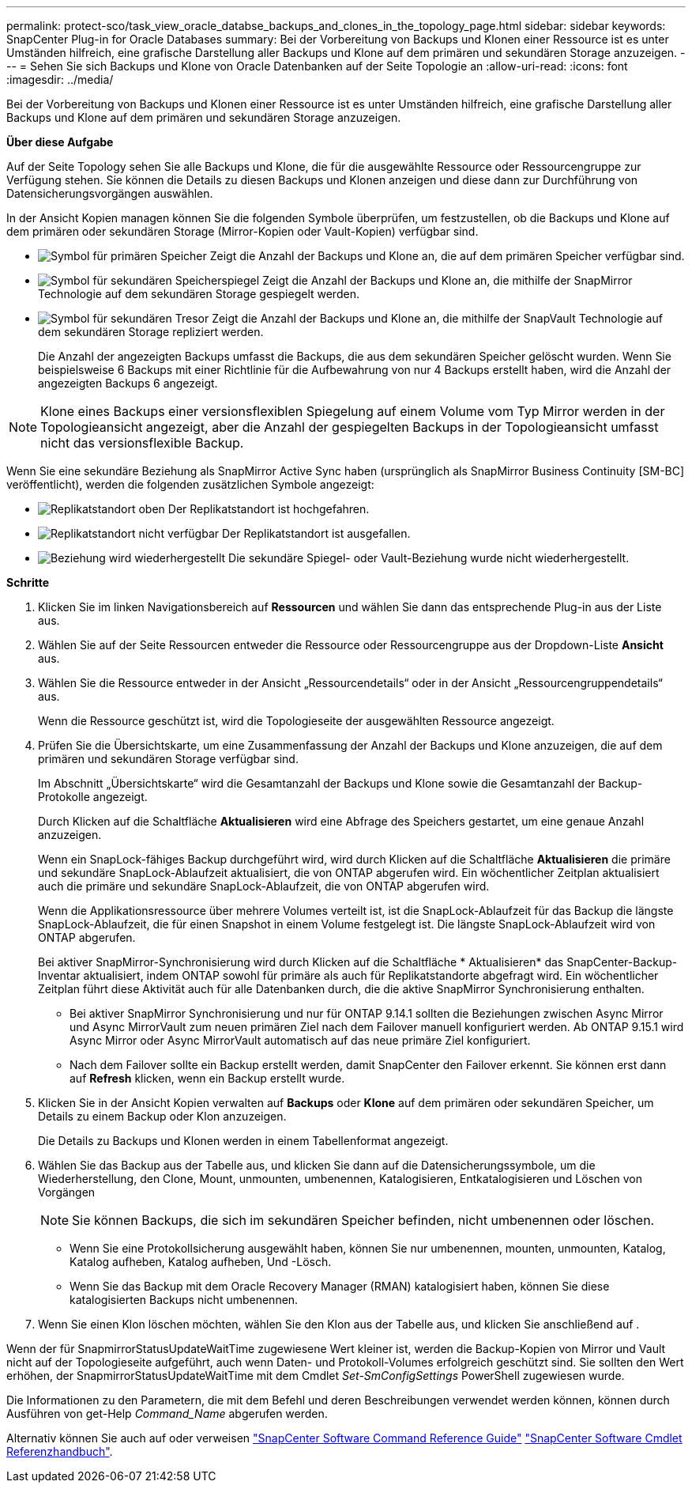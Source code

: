 ---
permalink: protect-sco/task_view_oracle_databse_backups_and_clones_in_the_topology_page.html 
sidebar: sidebar 
keywords: SnapCenter Plug-in for Oracle Databases 
summary: Bei der Vorbereitung von Backups und Klonen einer Ressource ist es unter Umständen hilfreich, eine grafische Darstellung aller Backups und Klone auf dem primären und sekundären Storage anzuzeigen. 
---
= Sehen Sie sich Backups und Klone von Oracle Datenbanken auf der Seite Topologie an
:allow-uri-read: 
:icons: font
:imagesdir: ../media/


[role="lead"]
Bei der Vorbereitung von Backups und Klonen einer Ressource ist es unter Umständen hilfreich, eine grafische Darstellung aller Backups und Klone auf dem primären und sekundären Storage anzuzeigen.

*Über diese Aufgabe*

Auf der Seite Topology sehen Sie alle Backups und Klone, die für die ausgewählte Ressource oder Ressourcengruppe zur Verfügung stehen. Sie können die Details zu diesen Backups und Klonen anzeigen und diese dann zur Durchführung von Datensicherungsvorgängen auswählen.

In der Ansicht Kopien managen können Sie die folgenden Symbole überprüfen, um festzustellen, ob die Backups und Klone auf dem primären oder sekundären Storage (Mirror-Kopien oder Vault-Kopien) verfügbar sind.

* image:../media/topology_primary_storage.gif["Symbol für primären Speicher"] Zeigt die Anzahl der Backups und Klone an, die auf dem primären Speicher verfügbar sind.
* image:../media/topology_mirror_secondary_storage.gif["Symbol für sekundären Speicherspiegel"] Zeigt die Anzahl der Backups und Klone an, die mithilfe der SnapMirror Technologie auf dem sekundären Storage gespiegelt werden.
* image:../media/topology_vault_secondary_storage.gif["Symbol für sekundären Tresor"] Zeigt die Anzahl der Backups und Klone an, die mithilfe der SnapVault Technologie auf dem sekundären Storage repliziert werden.
+
Die Anzahl der angezeigten Backups umfasst die Backups, die aus dem sekundären Speicher gelöscht wurden. Wenn Sie beispielsweise 6 Backups mit einer Richtlinie für die Aufbewahrung von nur 4 Backups erstellt haben, wird die Anzahl der angezeigten Backups 6 angezeigt.




NOTE: Klone eines Backups einer versionsflexiblen Spiegelung auf einem Volume vom Typ Mirror werden in der Topologieansicht angezeigt, aber die Anzahl der gespiegelten Backups in der Topologieansicht umfasst nicht das versionsflexible Backup.

Wenn Sie eine sekundäre Beziehung als SnapMirror Active Sync haben (ursprünglich als SnapMirror Business Continuity [SM-BC] veröffentlicht), werden die folgenden zusätzlichen Symbole angezeigt:

* image:../media/topology_replica_site_up.png["Replikatstandort oben"] Der Replikatstandort ist hochgefahren.
* image:../media/topology_replica_site_down.png["Replikatstandort nicht verfügbar"] Der Replikatstandort ist ausgefallen.
* image:../media/topology_reestablished.png["Beziehung wird wiederhergestellt"] Die sekundäre Spiegel- oder Vault-Beziehung wurde nicht wiederhergestellt.


*Schritte*

. Klicken Sie im linken Navigationsbereich auf *Ressourcen* und wählen Sie dann das entsprechende Plug-in aus der Liste aus.
. Wählen Sie auf der Seite Ressourcen entweder die Ressource oder Ressourcengruppe aus der Dropdown-Liste *Ansicht* aus.
. Wählen Sie die Ressource entweder in der Ansicht „Ressourcendetails“ oder in der Ansicht „Ressourcengruppendetails“ aus.
+
Wenn die Ressource geschützt ist, wird die Topologieseite der ausgewählten Ressource angezeigt.

. Prüfen Sie die Übersichtskarte, um eine Zusammenfassung der Anzahl der Backups und Klone anzuzeigen, die auf dem primären und sekundären Storage verfügbar sind.
+
Im Abschnitt „Übersichtskarte“ wird die Gesamtanzahl der Backups und Klone sowie die Gesamtanzahl der Backup-Protokolle angezeigt.

+
Durch Klicken auf die Schaltfläche *Aktualisieren* wird eine Abfrage des Speichers gestartet, um eine genaue Anzahl anzuzeigen.

+
Wenn ein SnapLock-fähiges Backup durchgeführt wird, wird durch Klicken auf die Schaltfläche *Aktualisieren* die primäre und sekundäre SnapLock-Ablaufzeit aktualisiert, die von ONTAP abgerufen wird. Ein wöchentlicher Zeitplan aktualisiert auch die primäre und sekundäre SnapLock-Ablaufzeit, die von ONTAP abgerufen wird.

+
Wenn die Applikationsressource über mehrere Volumes verteilt ist, ist die SnapLock-Ablaufzeit für das Backup die längste SnapLock-Ablaufzeit, die für einen Snapshot in einem Volume festgelegt ist. Die längste SnapLock-Ablaufzeit wird von ONTAP abgerufen.

+
Bei aktiver SnapMirror-Synchronisierung wird durch Klicken auf die Schaltfläche * Aktualisieren* das SnapCenter-Backup-Inventar aktualisiert, indem ONTAP sowohl für primäre als auch für Replikatstandorte abgefragt wird. Ein wöchentlicher Zeitplan führt diese Aktivität auch für alle Datenbanken durch, die die aktive SnapMirror Synchronisierung enthalten.

+
** Bei aktiver SnapMirror Synchronisierung und nur für ONTAP 9.14.1 sollten die Beziehungen zwischen Async Mirror und Async MirrorVault zum neuen primären Ziel nach dem Failover manuell konfiguriert werden. Ab ONTAP 9.15.1 wird Async Mirror oder Async MirrorVault automatisch auf das neue primäre Ziel konfiguriert.
** Nach dem Failover sollte ein Backup erstellt werden, damit SnapCenter den Failover erkennt. Sie können erst dann auf *Refresh* klicken, wenn ein Backup erstellt wurde.


. Klicken Sie in der Ansicht Kopien verwalten auf *Backups* oder *Klone* auf dem primären oder sekundären Speicher, um Details zu einem Backup oder Klon anzuzeigen.
+
Die Details zu Backups und Klonen werden in einem Tabellenformat angezeigt.

. Wählen Sie das Backup aus der Tabelle aus, und klicken Sie dann auf die Datensicherungssymbole, um die Wiederherstellung, den Clone, Mount, unmounten, umbenennen, Katalogisieren, Entkatalogisieren und Löschen von Vorgängen
+

NOTE: Sie können Backups, die sich im sekundären Speicher befinden, nicht umbenennen oder löschen.

+
** Wenn Sie eine Protokollsicherung ausgewählt haben, können Sie nur umbenennen, mounten, unmounten, Katalog, Katalog aufheben, Katalog aufheben, Und -Lösch.
** Wenn Sie das Backup mit dem Oracle Recovery Manager (RMAN) katalogisiert haben, können Sie diese katalogisierten Backups nicht umbenennen.


. Wenn Sie einen Klon löschen möchten, wählen Sie den Klon aus der Tabelle aus, und klicken Sie anschließend auf image:../media/delete_icon.gif[""].


Wenn der für SnapmirrorStatusUpdateWaitTime zugewiesene Wert kleiner ist, werden die Backup-Kopien von Mirror und Vault nicht auf der Topologieseite aufgeführt, auch wenn Daten- und Protokoll-Volumes erfolgreich geschützt sind. Sie sollten den Wert erhöhen, der SnapmirrorStatusUpdateWaitTime mit dem Cmdlet _Set-SmConfigSettings_ PowerShell zugewiesen wurde.

Die Informationen zu den Parametern, die mit dem Befehl und deren Beschreibungen verwendet werden können, können durch Ausführen von get-Help _Command_Name_ abgerufen werden.

Alternativ können Sie auch auf oder verweisen https://library.netapp.com/ecm/ecm_download_file/ECMLP3323470["SnapCenter Software Command Reference Guide"^] https://docs.netapp.com/us-en/snapcenter-cmdlets/index.html["SnapCenter Software Cmdlet Referenzhandbuch"^].
